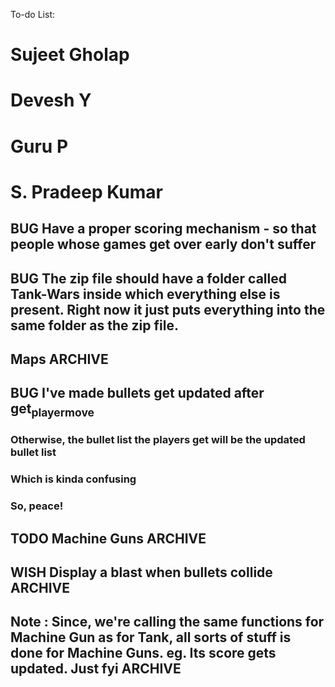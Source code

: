 To-do List:
#+SEQ_TODO: BUG TODO TEST WISH

* Sujeet Gholap
* Devesh Y
* Guru P
* S. Pradeep Kumar
** BUG Have a proper scoring mechanism - so that people whose games get over early don't suffer
** BUG The zip file should have a folder called Tank-Wars inside which everything else is present. Right now it just puts everything into the same folder as the zip file.
** Maps								    :ARCHIVE:
*** Gold rush
*** Rush to the top
*** Cities (?)
*** Traps
*** Gold-less map
*** Wall around falcon
*** Some simple maps for the finals (?)
** BUG I've made bullets get updated after get_player_move
*** Otherwise, the bullet list the players get will be the updated bullet list
*** Which is kinda confusing
*** So, peace!
** TODO Machine Guns						    :ARCHIVE:
*** Machine guns shoot unidirectionally
*** TODO Moving machine guns			:ARCHIVE:
*** Bundle DecisionMaker along with each Machine gun, so that they can make their own decisions
*** TODO Take care that they don't eat up the Gold, hit the falcon or do anything like that
*** Tower MG - T - shoot if a tank is within a certain square
*** Have some MGs just stay in one position and shoot unidirectionally to trap some Tank
** WISH Display a blast when bullets collide	:ARCHIVE:
** Note : Since, we're calling the same functions for Machine Gun as for Tank, all sorts of stuff is done for Machine Guns. eg. Its score gets updated. Just fyi :ARCHIVE:
